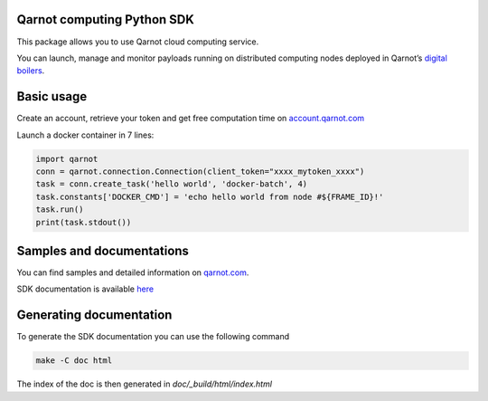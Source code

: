 Qarnot computing Python SDK
===========================

|travis-badge|_ |pypi-badge|_ |readthedocs-badge|_

This package allows you to use Qarnot cloud computing service.

You can launch, manage and monitor payloads running on distributed computing nodes deployed in Qarnot’s `digital boilers <https://qarnot.com/fr/produits/infrastructure/qb>`_.

Basic usage
===========

Create an account, retrieve your token and get free computation time on `account.qarnot.com <https://account.qarnot.com>`_

Launch a docker container in 7 lines:

.. code:: python

    import qarnot
    conn = qarnot.connection.Connection(client_token="xxxx_mytoken_xxxx")
    task = conn.create_task('hello world', 'docker-batch', 4)
    task.constants['DOCKER_CMD'] = 'echo hello world from node #${FRAME_ID}!'
    task.run()
    print(task.stdout())

Samples and documentations
==========================
You can find samples and detailed information on `qarnot.com <https://qarnot.com>`_.

SDK documentation is available `here <https://qarnot.com/documentation/sdk-python/>`_

Generating documentation
========================

To generate the SDK documentation you can use the following command

.. code:: bash

    make -C doc html

The index of the doc is then generated in `doc/_build/html/index.html`

.. |pypi-badge| image:: https://img.shields.io/pypi/v/qarnot.svg
.. _pypi-badge: https://pypi.python.org/pypi/qarnot/
.. |readthedocs-badge| image:: https://readthedocs.org/projects/qarnot/badge/?version=latest
.. _readthedocs-badge: https://qarnot.readthedocs.io/en/latest/
.. |travis-badge| image:: https://travis-ci.com/qarnot/qarnot-sdk-python.svg?branch=master
.. _travis-badge: https://travis-ci.com/qarnot/qarnot-sdk-python

